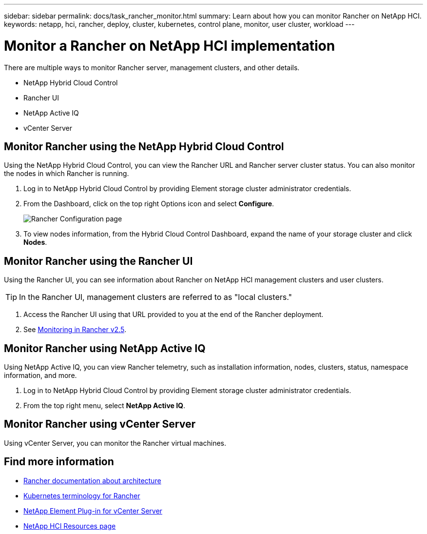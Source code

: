 ---
sidebar: sidebar
permalink: docs/task_rancher_monitor.html
summary: Learn about how you can monitor Rancher on NetApp HCI.
keywords: netapp, hci, rancher, deploy, cluster, kubernetes, control plane, monitor, user cluster, workload
---

= Monitor a Rancher on NetApp HCI implementation
:hardbreaks:
:nofooter:
:icons: font
:linkattrs:
:imagesdir: ../media/

[.lead]
There are multiple ways to monitor Rancher server, management clusters, and other details.


* NetApp Hybrid Cloud Control
* Rancher UI
* NetApp Active IQ
* vCenter Server


== Monitor Rancher using the NetApp Hybrid Cloud Control

Using the NetApp Hybrid Cloud Control, you can view the Rancher URL and Rancher server cluster status. You can also monitor the nodes in which Rancher is running.

. Log in to NetApp Hybrid Cloud Control by providing Element storage cluster administrator credentials.
. From the Dashboard, click on the top right Options icon and select *Configure*.
+
image::hcc_configure.png[Rancher Configuration page]

. To view nodes information, from the Hybrid Cloud Control Dashboard, expand the name of your storage cluster and click *Nodes*.

== Monitor Rancher using the Rancher UI

Using the Rancher UI, you can see information about Rancher on NetApp HCI management clusters and user clusters.

TIP: In the Rancher UI, management clusters are referred to as "local clusters."

. Access the Rancher UI using that URL provided to you at the end of the Rancher deployment.
. See https://rancher.com/docs/rancher/v2.x/en/monitoring-alerting/v2.5/[Monitoring in Rancher v2.5].


== Monitor Rancher using NetApp Active IQ

Using NetApp Active IQ, you can view Rancher telemetry, such as installation information, nodes, clusters, status, namespace information, and more.

. Log in to NetApp Hybrid Cloud Control by providing Element storage cluster administrator credentials.
. From the top right menu, select *NetApp Active IQ*.

== Monitor Rancher using vCenter Server

Using vCenter Server, you can monitor the Rancher virtual machines.



[discrete]
== Find more information
* https://rancher.com/docs/rancher/v2.x/en/overview/architecture/[Rancher documentation about architecture^]
* https://rancher.com/docs/rancher/v2.x/en/overview/concepts/[Kubernetes terminology for Rancher]
* https://docs.netapp.com/us-en/vcp/index.html[NetApp Element Plug-in for vCenter Server^]
* https://www.netapp.com/us/documentation/hci.aspx[NetApp HCI Resources page^]
